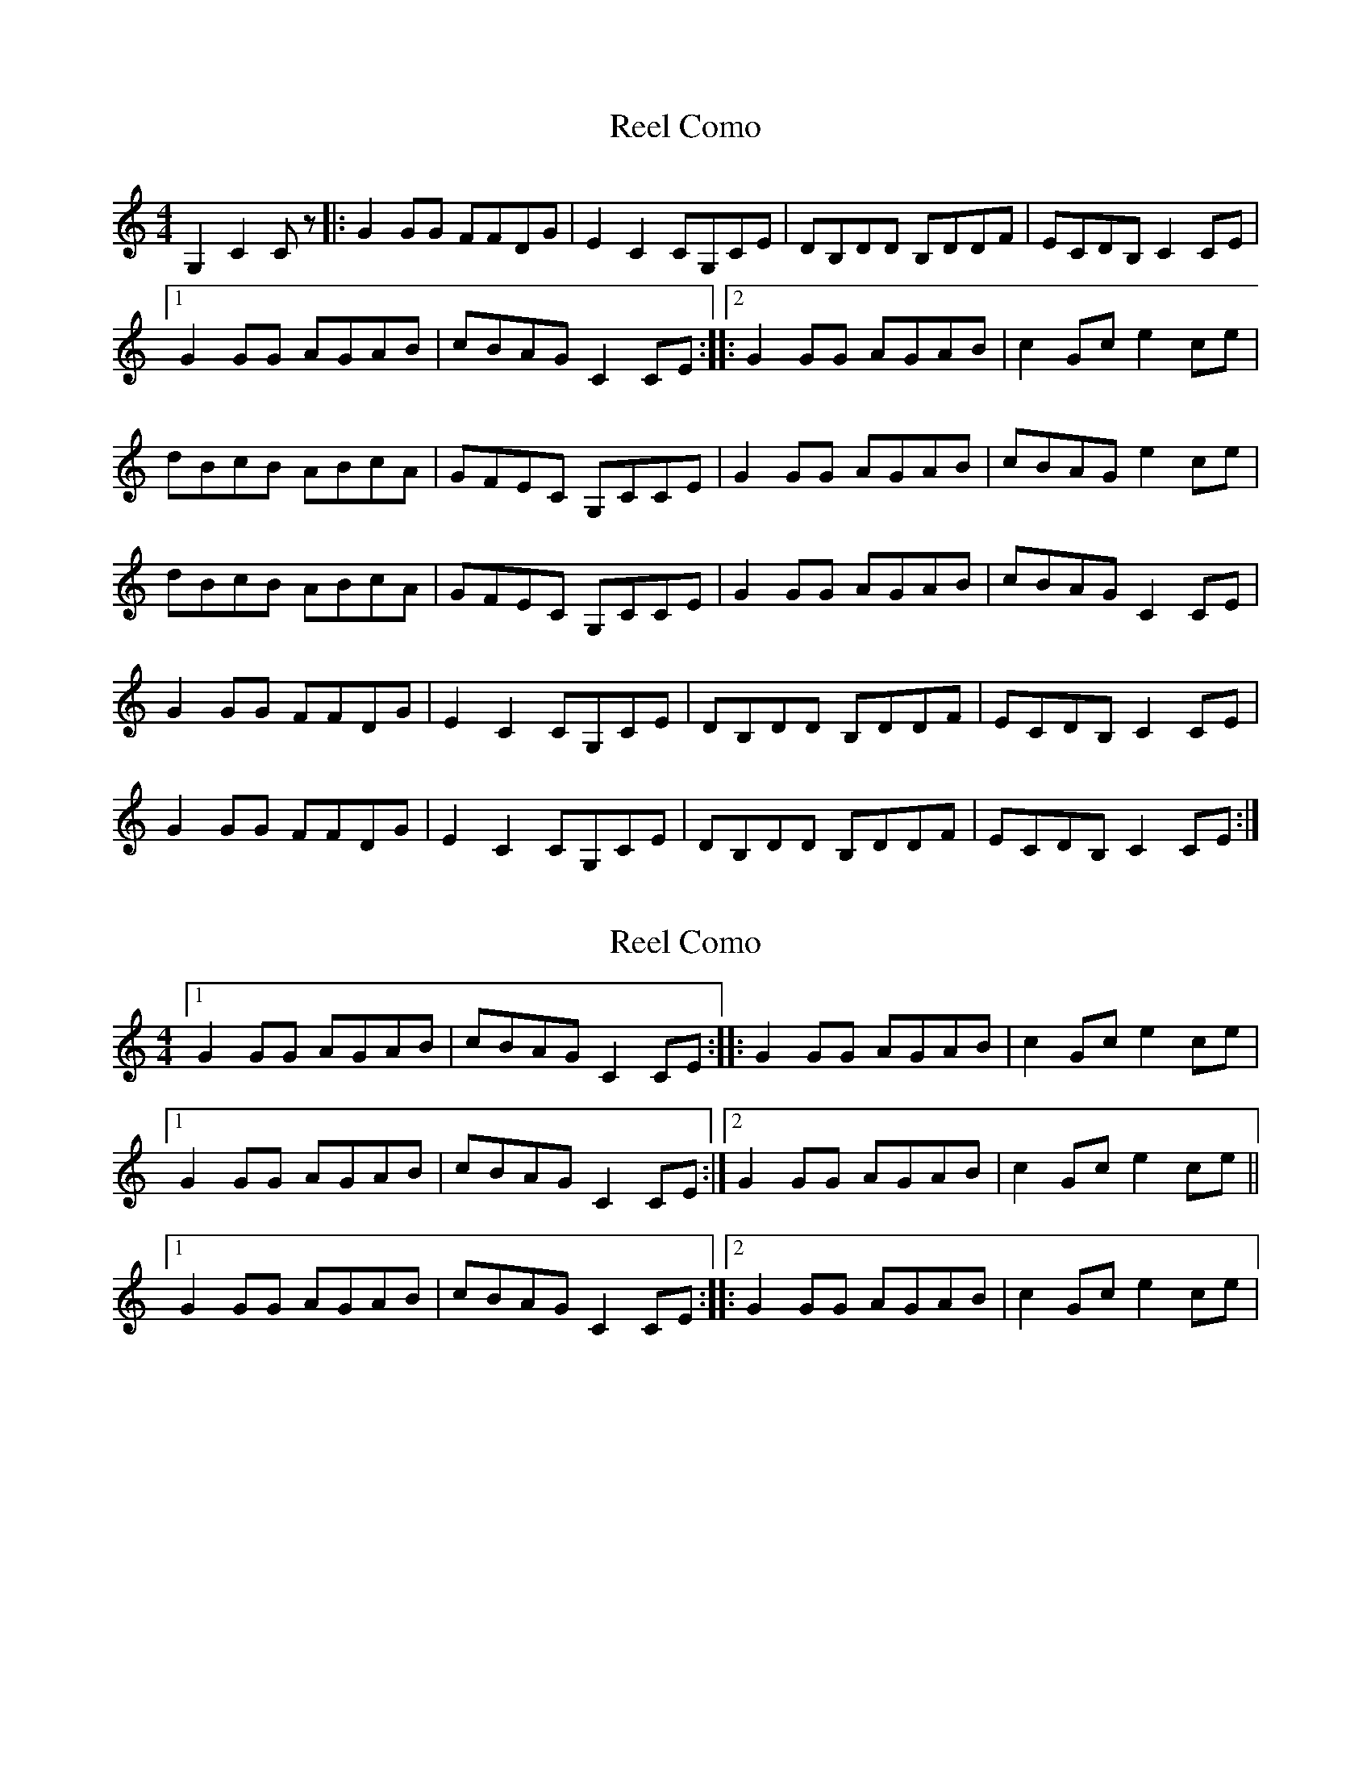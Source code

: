 X: 1
T: Reel Como
Z: Yukinoroh
S: https://thesession.org/tunes/5190#setting5190
R: reel
M: 4/4
L: 1/8
K: Cmaj
G,2 C2Cz |: G2GG FFDG | E2C2 CG,CE | DB,DD B,DDF | ECDB, C2CE |
[1 G2GG AGAB | cBAG C2CE ::[2 G2GG AGAB | c2Gc e2ce |
dBcB ABcA | GFEC G,CCE | G2GG AGAB | cBAG e2ce |
dBcB ABcA | GFEC G,CCE | G2GG AGAB | cBAG C2CE |
G2GG FFDG | E2C2 CG,CE | DB,DD B,DDF | ECDB, C2CE |
G2GG FFDG | E2C2 CG,CE | DB,DD B,DDF | ECDB, C2CE :|
X: 2
T: Reel Como
Z: Yukinoroh
S: https://thesession.org/tunes/5190#setting17464
R: reel
M: 4/4
L: 1/8
K: Cmaj
[1 G2GG AGAB | cBAG C2CE :: G2GG AGAB | c2Gc e2ce |[1 G2GG AGAB | cBAG C2CE :|2 G2GG AGAB | c2Gc e2ce ||[1 G2GG AGAB | cBAG C2CE ::[2 G2GG AGAB | c2Gc e2ce |
X: 3
T: Reel Como
Z: Yukinoroh
S: https://thesession.org/tunes/5190#setting17465
R: reel
M: 4/4
L: 1/8
K: Gmaj
D2 G2Gz |: d2dd ccAd | B2G2 GDGB | AFAA FAAc | BGAF G2GB |[1 d2dd edef | gfed G2GB :|[2|: d2dd edef | g2dg b2gb | afgf efge | dcBG DGGB | d2dd edef | gfed b2gb | afgf efge | dcBG DGGB | d2dd edef | gfed G2GB | d2dd ccAd | B2G2 GDGB | AFAA FAAc | BGAF G2GB |d2dd ccAd | B2G2 GDGB | AFAA FAAc | BGAF G2GB :|
